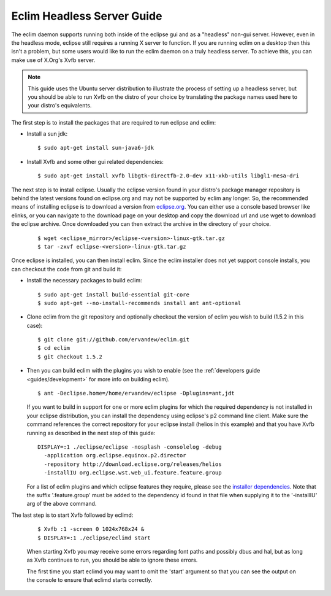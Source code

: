 .. Copyright (C) 2005 - 2010  Eric Van Dewoestine

   This program is free software: you can redistribute it and/or modify
   it under the terms of the GNU General Public License as published by
   the Free Software Foundation, either version 3 of the License, or
   (at your option) any later version.

   This program is distributed in the hope that it will be useful,
   but WITHOUT ANY WARRANTY; without even the implied warranty of
   MERCHANTABILITY or FITNESS FOR A PARTICULAR PURPOSE.  See the
   GNU General Public License for more details.

   You should have received a copy of the GNU General Public License
   along with this program.  If not, see <http://www.gnu.org/licenses/>.

.. _guides/headless:

Eclim Headless Server Guide
===========================

The eclim daemon supports running both inside of the eclipse gui and as a
"headless" non-gui server.  However, even in the headless mode, eclipse still
requires a running X server to function.  If you are running eclim on a desktop
then this isn't a problem, but some users would like to run the eclim daemon on
a truly headless server.  To achieve this, you can make use of X.Org's Xvfb
server.

.. note::

  This guide uses the Ubuntu server distribution to illustrate the process of
  setting up a headless server, but you should be able to run Xvfb on the
  distro of your choice by translating the package names used here to your
  distro's equivalents.

The first step is to install the packages that are required to run eclipse and
eclim:

- Install a sun jdk:

  ::

    $ sudo apt-get install sun-java6-jdk

- Install Xvfb and some other gui related dependencies:

  ::

    $ sudo apt-get install xvfb libgtk-directfb-2.0-dev x11-xkb-utils libgl1-mesa-dri

The next step is to install eclipse.  Usually the eclipse version found in your
distro's package manager repository is behind the latest versions found on
eclipse.org and may not be supported by eclim any longer.  So, the recommended
means of installing eclipse is to download a version from `eclipse.org`_.  You
can either use a console based browser like elinks, or you can navigate to the
download page on your desktop and copy the download url and use wget to
download the eclipse archive.  Once downloaded you can then extract the archive
in the directory of your choice.

  ::

    $ wget <eclipse_mirror>/eclipse-<version>-linux-gtk.tar.gz
    $ tar -zxvf eclipse-<version>-linux-gtk.tar.gz

Once eclipse is installed, you can then install eclim.  Since the eclim
installer does not yet support console installs, you can checkout the code from
git and build it:

- Install the necessary packages to build eclim:

  ::

    $ sudo apt-get install build-essential git-core
    $ sudo apt-get --no-install-recommends install ant ant-optional

- Clone eclim from the git repository and optionally checkout the version of
  eclim you wish to build (1.5.2 in this case):

  ::

    $ git clone git://github.com/ervandew/eclim.git
    $ cd eclim
    $ git checkout 1.5.2

- Then you can build eclim with the plugins you wish to enable (see the
  :ref:`developers guide <guides/development>` for more info on building
  eclim).

  ::

    $ ant -Declipse.home=/home/ervandew/eclipse -Dplugins=ant,jdt

  If you want to build in support for one or more eclim plugins for which the
  required dependency is not installed in your eclipse distribution, you can
  install the dependency using eclipse's p2 command line client.  Make sure the
  command references the correct repository for your eclipse install (helios
  in this example) and that you have Xvfb running as described in the next step
  of this guide:

  ::

    DISPLAY=:1 ./eclipse/eclipse -nosplash -consolelog -debug
      -application org.eclipse.equinox.p2.director
      -repository http://download.eclipse.org/releases/helios
      -installIU org.eclipse.wst.web_ui.feature.feature.group

  For a list of eclim plugins and which eclipse features they require, please
  see the `installer dependencies`_.  Note that the suffix '.feature.group'
  must be added to the dependency id found in that file when supplying it to
  the '-installIU' arg of the above command.

The last step is to start Xvfb followed by eclimd:

  ::

    $ Xvfb :1 -screen 0 1024x768x24 &
    $ DISPLAY=:1 ./eclipse/eclimd start

  When starting Xvfb you may receive some errors regarding font paths and
  possibly dbus and hal, but as long as Xvfb continues to run, you should be
  able to ignore these errors.

  The first time you start eclimd you may want to omit the 'start' argument so
  that you can see the output on the console to ensure that eclimd starts
  correctly.

.. _eclipse.org: http://eclipse.org/downloads/
.. _installer dependencies: http://github.com/ervandew/eclim/blob/master/src/installer/resources/dependencies.xml
